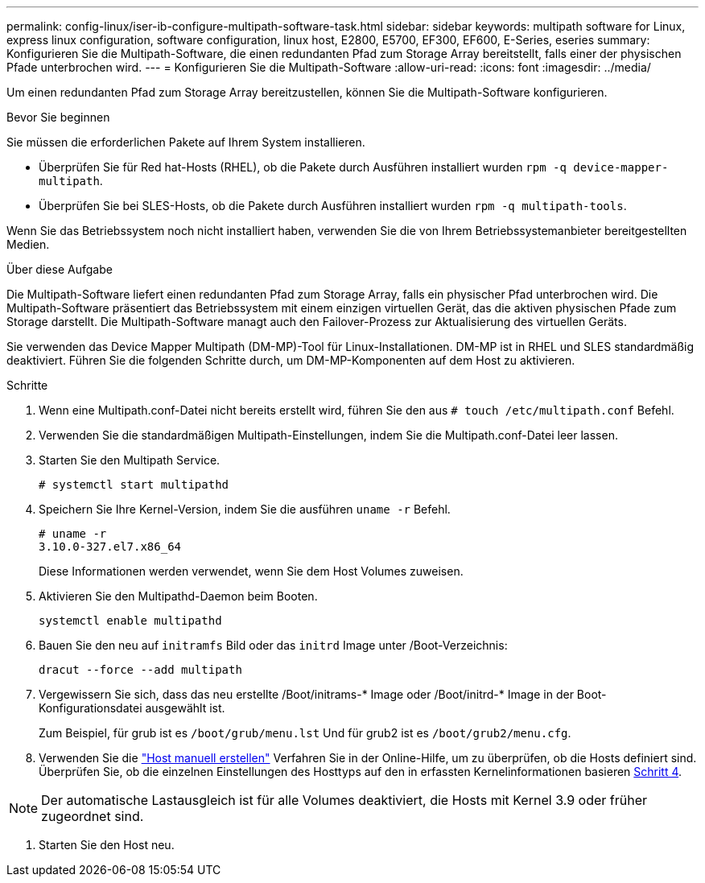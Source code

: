 ---
permalink: config-linux/iser-ib-configure-multipath-software-task.html 
sidebar: sidebar 
keywords: multipath software for Linux, express linux configuration, software configuration, linux host, E2800, E5700, EF300, EF600, E-Series, eseries 
summary: Konfigurieren Sie die Multipath-Software, die einen redundanten Pfad zum Storage Array bereitstellt, falls einer der physischen Pfade unterbrochen wird. 
---
= Konfigurieren Sie die Multipath-Software
:allow-uri-read: 
:icons: font
:imagesdir: ../media/


[role="lead"]
Um einen redundanten Pfad zum Storage Array bereitzustellen, können Sie die Multipath-Software konfigurieren.

.Bevor Sie beginnen
Sie müssen die erforderlichen Pakete auf Ihrem System installieren.

* Überprüfen Sie für Red hat-Hosts (RHEL), ob die Pakete durch Ausführen installiert wurden `rpm -q device-mapper-multipath`.
* Überprüfen Sie bei SLES-Hosts, ob die Pakete durch Ausführen installiert wurden `rpm -q multipath-tools`.


Wenn Sie das Betriebssystem noch nicht installiert haben, verwenden Sie die von Ihrem Betriebssystemanbieter bereitgestellten Medien.

.Über diese Aufgabe
Die Multipath-Software liefert einen redundanten Pfad zum Storage Array, falls ein physischer Pfad unterbrochen wird. Die Multipath-Software präsentiert das Betriebssystem mit einem einzigen virtuellen Gerät, das die aktiven physischen Pfade zum Storage darstellt. Die Multipath-Software managt auch den Failover-Prozess zur Aktualisierung des virtuellen Geräts.

Sie verwenden das Device Mapper Multipath (DM-MP)-Tool für Linux-Installationen. DM-MP ist in RHEL und SLES standardmäßig deaktiviert. Führen Sie die folgenden Schritte durch, um DM-MP-Komponenten auf dem Host zu aktivieren.

.Schritte
. Wenn eine Multipath.conf-Datei nicht bereits erstellt wird, führen Sie den aus `# touch /etc/multipath.conf` Befehl.
. Verwenden Sie die standardmäßigen Multipath-Einstellungen, indem Sie die Multipath.conf-Datei leer lassen.
. Starten Sie den Multipath Service.
+
[listing]
----
# systemctl start multipathd
----
. Speichern Sie Ihre Kernel-Version, indem Sie die ausführen `uname -r` Befehl.
+
[listing]
----
# uname -r
3.10.0-327.el7.x86_64
----
+
Diese Informationen werden verwendet, wenn Sie dem Host Volumes zuweisen.

. Aktivieren Sie den Multipathd-Daemon beim Booten.
+
[listing]
----
systemctl enable multipathd
----
. Bauen Sie den neu auf `initramfs` Bild oder das `initrd` Image unter /Boot-Verzeichnis:
+
[listing]
----
dracut --force --add multipath
----
. Vergewissern Sie sich, dass das neu erstellte /Boot/initrams-* Image oder /Boot/initrd-* Image in der Boot-Konfigurationsdatei ausgewählt ist.
+
Zum Beispiel, für grub ist es `/boot/grub/menu.lst` Und für grub2 ist es `/boot/grub2/menu.cfg`.

. Verwenden Sie die https://docs.netapp.com/us-en/e-series-santricity/sm-storage/create-host-manually.html["Host manuell erstellen"] Verfahren Sie in der Online-Hilfe, um zu überprüfen, ob die Hosts definiert sind. Überprüfen Sie, ob die einzelnen Einstellungen des Hosttyps auf den in erfassten Kernelinformationen basieren <<step4,Schritt 4>>.



NOTE: Der automatische Lastausgleich ist für alle Volumes deaktiviert, die Hosts mit Kernel 3.9 oder früher zugeordnet sind.

. Starten Sie den Host neu.

